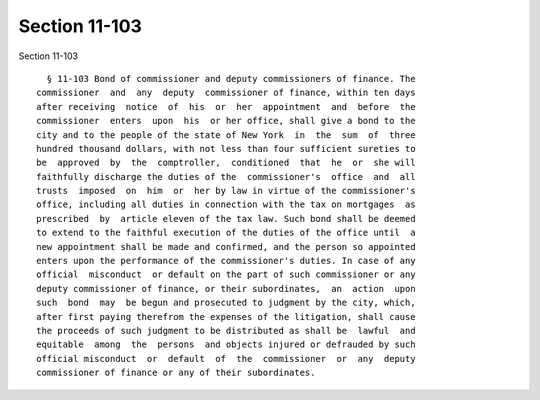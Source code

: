 Section 11-103
==============

Section 11-103 ::    
        
     
        § 11-103 Bond of commissioner and deputy commissioners of finance. The
      commissioner  and  any  deputy  commissioner of finance, within ten days
      after receiving  notice  of  his  or  her  appointment  and  before  the
      commissioner  enters  upon  his  or her office, shall give a bond to the
      city and to the people of the state of New York  in  the  sum  of  three
      hundred thousand dollars, with not less than four sufficient sureties to
      be  approved  by  the  comptroller,  conditioned  that  he  or  she will
      faithfully discharge the duties of the  commissioner's  office  and  all
      trusts  imposed  on  him  or  her by law in virtue of the commissioner's
      office, including all duties in connection with the tax on mortgages  as
      prescribed  by  article eleven of the tax law. Such bond shall be deemed
      to extend to the faithful execution of the duties of the office until  a
      new appointment shall be made and confirmed, and the person so appointed
      enters upon the performance of the commissioner's duties. In case of any
      official  misconduct  or default on the part of such commissioner or any
      deputy commissioner of finance, or their subordinates,  an  action  upon
      such  bond  may  be begun and prosecuted to judgment by the city, which,
      after first paying therefrom the expenses of the litigation, shall cause
      the proceeds of such judgment to be distributed as shall be  lawful  and
      equitable  among  the  persons  and objects injured or defrauded by such
      official misconduct  or  default  of  the  commissioner  or  any  deputy
      commissioner of finance or any of their subordinates.
    
    
    
    
    
    
    